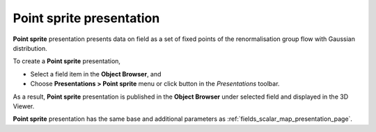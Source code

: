 .. _fields_point_sprite_presentation_page:

*************************
Point sprite presentation
*************************

.. image:: images/image_point_sprite_prs.png
    :align: center

**Point sprite** presentation presents data on field as a set of fixed points of the renormalisation group flow
with Gaussian distribution.

.. |img_ps| image:: images/image_point_sprite.png

To create a **Point sprite** presentation,

* Select a field item in the **Object Browser**, and
* Choose **Presentations > Point sprite** menu or click |img_ps| button in the *Presentations* toolbar.

As a result, **Point sprite** presentation is published in the **Object Browser** under selected field and displayed
in the 3D Viewer.

**Point sprite** presentation has the same base and additional parameters as :ref:`fields_scalar_map_presentation_page`.

